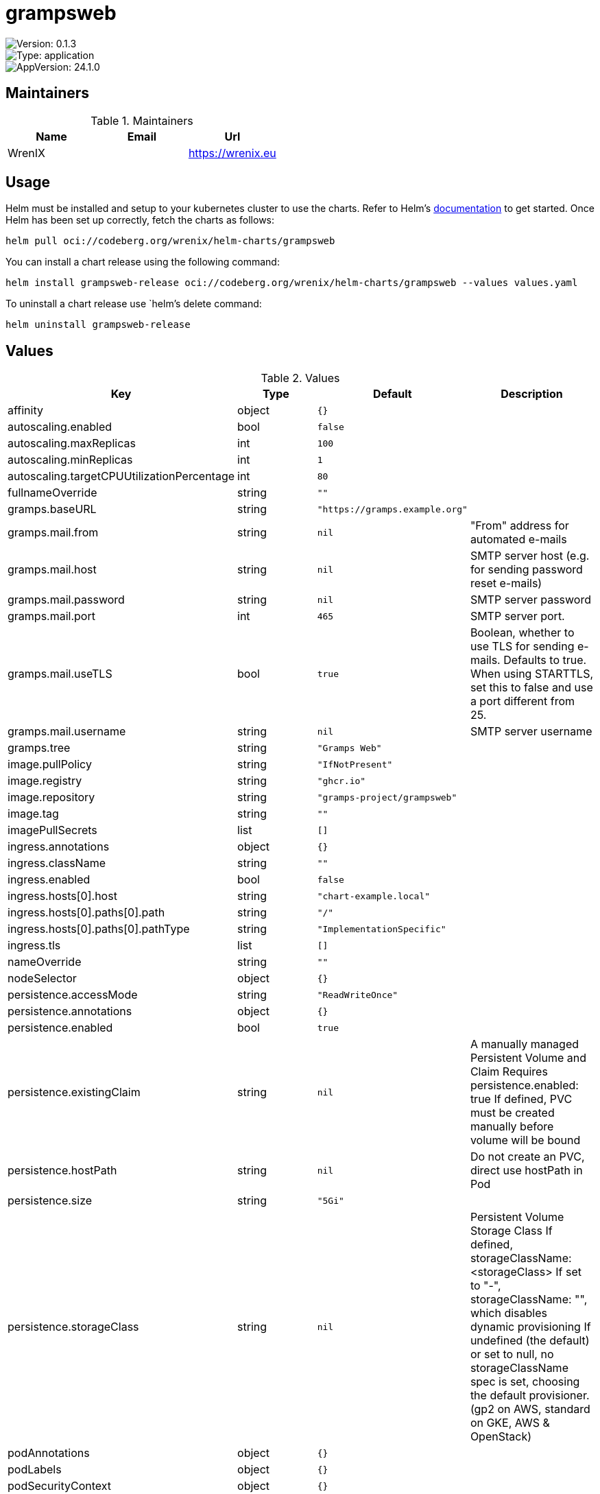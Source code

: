 

= grampsweb

image::https://img.shields.io/badge/Version-0.1.3-informational?style=flat-square[Version: 0.1.3]
image::https://img.shields.io/badge/Version-application-informational?style=flat-square[Type: application]
image::https://img.shields.io/badge/AppVersion-24.1.0-informational?style=flat-square[AppVersion: 24.1.0]
== Maintainers

.Maintainers
|===
| Name | Email | Url

| WrenIX
|
| <https://wrenix.eu>
|===

== Usage

Helm must be installed and setup to your kubernetes cluster to use the charts.
Refer to Helm's https://helm.sh/docs[documentation] to get started.
Once Helm has been set up correctly, fetch the charts as follows:

[source,bash]
----
helm pull oci://codeberg.org/wrenix/helm-charts/grampsweb
----

You can install a chart release using the following command:

[source,bash]
----
helm install grampsweb-release oci://codeberg.org/wrenix/helm-charts/grampsweb --values values.yaml
----

To uninstall a chart release use `helm`'s delete command:

[source,bash]
----
helm uninstall grampsweb-release
----

== Values

.Values
|===
| Key | Type | Default | Description

| affinity
| object
| `{}`
|

| autoscaling.enabled
| bool
| `false`
|

| autoscaling.maxReplicas
| int
| `100`
|

| autoscaling.minReplicas
| int
| `1`
|

| autoscaling.targetCPUUtilizationPercentage
| int
| `80`
|

| fullnameOverride
| string
| `""`
|

| gramps.baseURL
| string
| `"https://gramps.example.org"`
|

| gramps.mail.from
| string
| `nil`
| "From" address for automated e-mails

| gramps.mail.host
| string
| `nil`
| SMTP server host (e.g. for sending password reset e-mails)

| gramps.mail.password
| string
| `nil`
| SMTP server password

| gramps.mail.port
| int
| `465`
| SMTP server port.

| gramps.mail.useTLS
| bool
| `true`
| Boolean, whether to use TLS for sending e-mails. Defaults to true. When using STARTTLS, set this to false and use a port different from 25.

| gramps.mail.username
| string
| `nil`
| SMTP server username

| gramps.tree
| string
| `"Gramps Web"`
|

| image.pullPolicy
| string
| `"IfNotPresent"`
|

| image.registry
| string
| `"ghcr.io"`
|

| image.repository
| string
| `"gramps-project/grampsweb"`
|

| image.tag
| string
| `""`
|

| imagePullSecrets
| list
| `[]`
|

| ingress.annotations
| object
| `{}`
|

| ingress.className
| string
| `""`
|

| ingress.enabled
| bool
| `false`
|

| ingress.hosts[0].host
| string
| `"chart-example.local"`
|

| ingress.hosts[0].paths[0].path
| string
| `"/"`
|

| ingress.hosts[0].paths[0].pathType
| string
| `"ImplementationSpecific"`
|

| ingress.tls
| list
| `[]`
|

| nameOverride
| string
| `""`
|

| nodeSelector
| object
| `{}`
|

| persistence.accessMode
| string
| `"ReadWriteOnce"`
|

| persistence.annotations
| object
| `{}`
|

| persistence.enabled
| bool
| `true`
|

| persistence.existingClaim
| string
| `nil`
| A manually managed Persistent Volume and Claim Requires persistence.enabled: true If defined, PVC must be created manually before volume will be bound

| persistence.hostPath
| string
| `nil`
| Do not create an PVC, direct use hostPath in Pod

| persistence.size
| string
| `"5Gi"`
|

| persistence.storageClass
| string
| `nil`
| Persistent Volume Storage Class If defined, storageClassName: <storageClass> If set to "-", storageClassName: "", which disables dynamic provisioning If undefined (the default) or set to null, no storageClassName spec is   set, choosing the default provisioner.  (gp2 on AWS, standard on   GKE, AWS & OpenStack)

| podAnnotations
| object
| `{}`
|

| podLabels
| object
| `{}`
|

| podSecurityContext
| object
| `{}`
|

| replicaCount
| int
| `1`
|

| resources
| object
| `{}`
|

| securityContext
| object
| `{}`
|

| service.port
| int
| `5000`
|

| service.type
| string
| `"ClusterIP"`
|

| serviceAccount.annotations
| object
| `{}`
|

| serviceAccount.automount
| bool
| `true`
|

| serviceAccount.create
| bool
| `true`
|

| serviceAccount.name
| string
| `""`
|

| tolerations
| list
| `[]`
|

| volumeMounts
| list
| `[]`
|

| volumes
| list
| `[]`
|
|===

Autogenerated from chart metadata using https://github.com/norwoodj/helm-docs[helm-docs]
